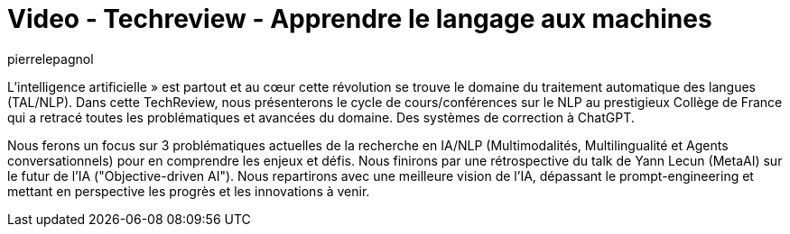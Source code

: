 = Video - Techreview - Apprendre le langage aux machines
:page-excerpt: apprendre le langage aux machines
:page-layout: post
:author: pierrelepagnol
:page-tags: [IA, LLM, Techreview]
:page-vignette: 2024/Apprendre-le-langage-aux-machines.jpg
:page-vignette-licence: 'Source web'
:page-liquid:
:page-categories: llm video
:page-vimeo-id: 1040200172


L'intelligence artificielle » est partout et au cœur cette révolution se trouve le domaine du traitement automatique des langues (TAL/NLP). Dans cette TechReview, nous présenterons le cycle de cours/conférences sur le NLP au prestigieux Collège de France qui a retracé toutes les problématiques et avancées du domaine. Des systèmes de correction à ChatGPT.

Nous ferons un focus sur 3 problématiques actuelles de la recherche en IA/NLP (Multimodalités, Multilingualité et Agents conversationnels) pour en comprendre les enjeux et défis. Nous finirons par une rétrospective du talk de Yann Lecun (MetaAI) sur le futur de l'IA ("Objective-driven AI"). Nous repartirons avec une meilleure vision de l'IA, dépassant le prompt-engineering et mettant en perspective les progrès et les innovations à venir.